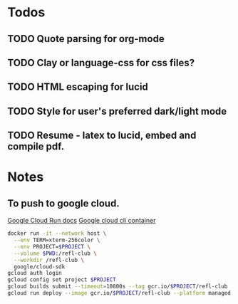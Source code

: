 * Todos
** TODO Quote parsing for org-mode
** TODO Clay or language-css for css files?
** TODO HTML escaping for lucid
** TODO Style for user's preferred dark/light mode
** TODO Resume - latex to lucid, embed and compile pdf.
* Notes
** To push to google cloud.
   [[https://cloud.google.com/run/docs/quickstarts/build-and-deploy?_ga=2.5581815.-594943557.1587610413&_gac=1.240779703.1587610457.EAIaIQobChMImarsxsX96AIVmKDsCh2MPwUlEAAYASAAEgJjQvD_BwE#other][Google Cloud Run docs]]
   [[https://hub.docker.com/r/google/cloud-sdk][Google cloud cli container]]
   #+BEGIN_SRC sh
   docker run -it --network host \
     --env TERM=xterm-256color \
     --env PROJECT=$PROJECT \
     --volume $PWD:/refl-club \
     --workdir /refl-club \
     google/cloud-sdk
   gcloud auth login
   gcloud config set project $PROJECT
   gcloud builds submit --timeout=10800s --tag gcr.io/$PROJECT/refl-club
   gcloud run deploy --image gcr.io/$PROJECT/refl-club --platform managed
   #+END_SRC
